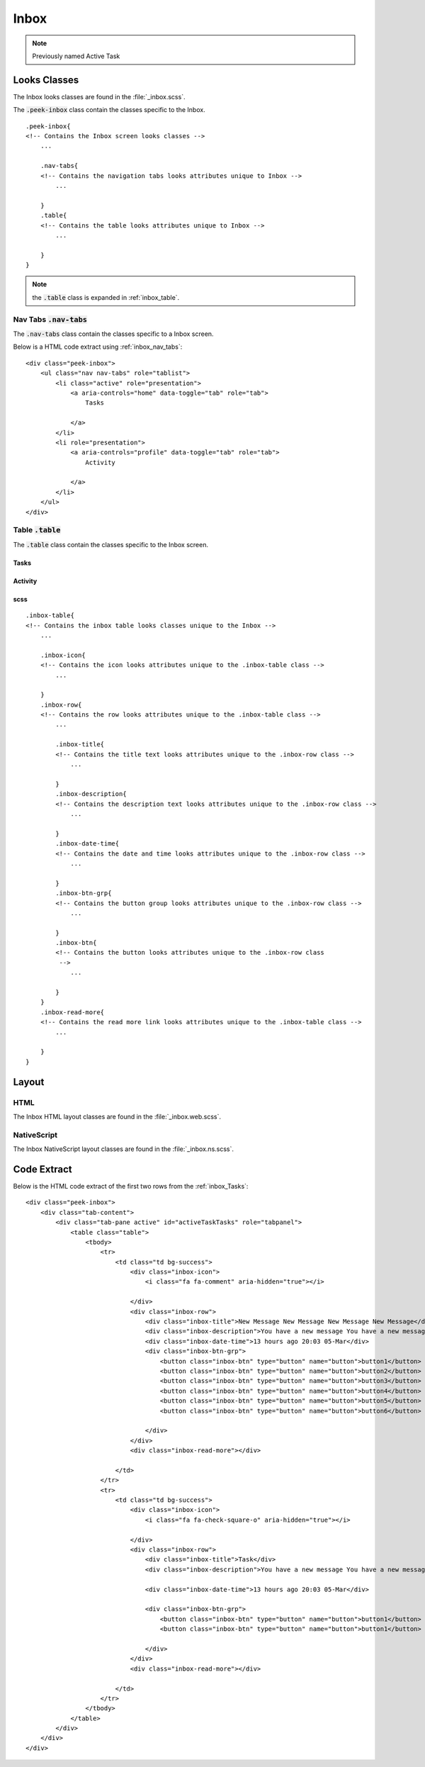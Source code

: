 .. _inbox:

=====
Inbox
=====

.. note:: Previously named Active Task


Looks Classes
-------------

The Inbox looks classes are found in the :file:`_inbox.scss`.

The :code:`.peek-inbox` class contain the classes specific to the
Inbox.

::

        .peek-inbox{
        <!-- Contains the Inbox screen looks classes -->
            ...

            .nav-tabs{
            <!-- Contains the navigation tabs looks attributes unique to Inbox -->
                ...

            }
            .table{
            <!-- Contains the table looks attributes unique to Inbox -->
                ...

            }
        }


.. note:: the :code:`.table` class is expanded in :ref:`inbox_table`.


.. _details_screen_nav_tabs:

Nav Tabs :code:`.nav-tabs`
``````````````````````````

.. image:: ./screen_navigation-tabs.web.jpg
  :align: center

The :code:`.nav-tabs` class contain the classes specific to a Inbox screen.

Below is a HTML code extract using :ref:`inbox_nav_tabs`: ::

        <div class="peek-inbox">
            <ul class="nav nav-tabs" role="tablist">
                <li class="active" role="presentation">
                    <a aria-controls="home" data-toggle="tab" role="tab">
                        Tasks

                    </a>
                </li>
                <li role="presentation">
                    <a aria-controls="profile" data-toggle="tab" role="tab">
                        Activity

                    </a>
                </li>
            </ul>
        </div>


.. _inbox_table:

Table :code:`.table`
````````````````````

The :code:`.table` class contain the classes specific to the Inbox screen.


.. _inbox_Tasks:

Tasks
~~~~~

.. image:: ./inbox-tasks.web.jpg
  :align: center


Activity
~~~~~~~~

.. image:: ./inbox-activity.web.jpg
  :align: center


scss
~~~~

::

        .inbox-table{
        <!-- Contains the inbox table looks classes unique to the Inbox -->
            ...

            .inbox-icon{
            <!-- Contains the icon looks attributes unique to the .inbox-table class -->
                ...

            }
            .inbox-row{
            <!-- Contains the row looks attributes unique to the .inbox-table class -->
                ...

                .inbox-title{
                <!-- Contains the title text looks attributes unique to the .inbox-row class -->
                    ...

                }
                .inbox-description{
                <!-- Contains the description text looks attributes unique to the .inbox-row class -->
                    ...

                }
                .inbox-date-time{
                <!-- Contains the date and time looks attributes unique to the .inbox-row class -->
                    ...

                }
                .inbox-btn-grp{
                <!-- Contains the button group looks attributes unique to the .inbox-row class -->
                    ...

                }
                .inbox-btn{
                <!-- Contains the button looks attributes unique to the .inbox-row class
                 -->
                    ...

                }
            }
            .inbox-read-more{
            <!-- Contains the read more link looks attributes unique to the .inbox-table class -->
                ...

            }
        }


Layout
------


HTML
````

The Inbox HTML layout classes are found in the
:file:`_inbox.web.scss`.


NativeScript
````````````

The Inbox NativeScript layout classes are found in the
:file:`_inbox.ns.scss`.


Code Extract
------------

Below is the HTML code extract of the first two rows from the
:ref:`inbox_Tasks`: ::


        <div class="peek-inbox">
            <div class="tab-content">
                <div class="tab-pane active" id="activeTaskTasks" role="tabpanel">
                    <table class="table">
                        <tbody>
                            <tr>
                                <td class="td bg-success">
                                    <div class="inbox-icon">
                                        <i class="fa fa-comment" aria-hidden="true"></i>

                                    </div>
                                    <div class="inbox-row">
                                        <div class="inbox-title">New Message New Message New Message New Message</div>
                                        <div class="inbox-description">You have a new message You have a new message You have a new message You have a new message</div>
                                        <div class="inbox-date-time">13 hours ago 20:03 05-Mar</div>
                                        <div class="inbox-btn-grp">
                                            <button class="inbox-btn" type="button" name="button">button1</button>
                                            <button class="inbox-btn" type="button" name="button">button2</button>
                                            <button class="inbox-btn" type="button" name="button">button3</button>
                                            <button class="inbox-btn" type="button" name="button">button4</button>
                                            <button class="inbox-btn" type="button" name="button">button5</button>
                                            <button class="inbox-btn" type="button" name="button">button6</button>

                                        </div>
                                    </div>
                                    <div class="inbox-read-more"></div>

                                </td>
                            </tr>
                            <tr>
                                <td class="td bg-success">
                                    <div class="inbox-icon">
                                        <i class="fa fa-check-square-o" aria-hidden="true"></i>

                                    </div>
                                    <div class="inbox-row">
                                        <div class="inbox-title">Task</div>
                                        <div class="inbox-description">You have a new message You have a new message You have a new message You have a new message</div>

                                        <div class="inbox-date-time">13 hours ago 20:03 05-Mar</div>

                                        <div class="inbox-btn-grp">
                                            <button class="inbox-btn" type="button" name="button">button1</button>
                                            <button class="inbox-btn" type="button" name="button">button1</button>

                                        </div>
                                    </div>
                                    <div class="inbox-read-more"></div>

                                </td>
                            </tr>
                        </tbody>
                    </table>
                </div>
            </div>
        </div>

